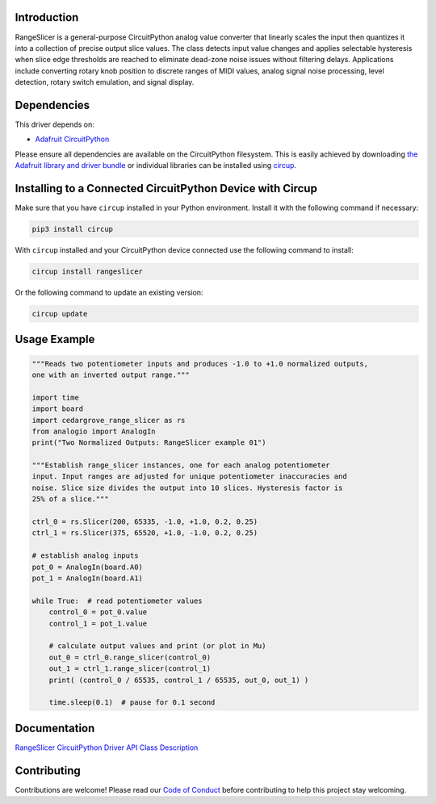 Introduction
============




.. image:: https://img.shields.io/discord/327254708534116352.svg
    :target: https://adafru.it/discord
    :alt: Discord


.. image:: https://github.com/CedarGroveStudios/Cedargrove_CircuitPython_RangeSlicer/workflows/Build%20CI/badge.svg
    :target: https://github.com/CedarGroveStudios/Cedargrove_CircuitPython_RangeSlicer/actions
    :alt: Build Status


.. image:: https://img.shields.io/badge/code%20style-black-000000.svg
    :target: https://github.com/psf/black
    :alt: Code Style: Black

RangeSlicer is a general-purpose CircuitPython analog value converter that linearly scales the input then quantizes it into a collection of precise output slice values. The class detects input value changes and applies selectable hysteresis when slice edge thresholds are reached to eliminate dead-zone noise issues without filtering delays. Applications include converting rotary knob position to discrete ranges of MIDI values, analog signal noise processing, level detection, rotary switch emulation, and signal display.

.. image:: https://github.com/CedarGroveStudios/CircuitPython_RangeSlicer/blob/master/media/range_slicer_models.png
   :alt: RangeSlicer Models


Dependencies
=============
This driver depends on:

* `Adafruit CircuitPython <https://github.com/adafruit/circuitpython>`_

Please ensure all dependencies are available on the CircuitPython filesystem.
This is easily achieved by downloading
`the Adafruit library and driver bundle <https://circuitpython.org/libraries>`_
or individual libraries can be installed using
`circup <https://github.com/adafruit/circup>`_.


Installing to a Connected CircuitPython Device with Circup
==========================================================

Make sure that you have ``circup`` installed in your Python environment.
Install it with the following command if necessary:

.. code-block:: shell

    pip3 install circup

With ``circup`` installed and your CircuitPython device connected use the
following command to install:

.. code-block:: shell

    circup install rangeslicer

Or the following command to update an existing version:

.. code-block:: shell

    circup update

Usage Example
=============

.. code-block:: Python

    """Reads two potentiometer inputs and produces -1.0 to +1.0 normalized outputs,
    one with an inverted output range."""

    import time
    import board
    import cedargrove_range_slicer as rs
    from analogio import AnalogIn
    print("Two Normalized Outputs: RangeSlicer example 01")

    """Establish range_slicer instances, one for each analog potentiometer
    input. Input ranges are adjusted for unique potentiometer inaccuracies and
    noise. Slice size divides the output into 10 slices. Hysteresis factor is
    25% of a slice."""

    ctrl_0 = rs.Slicer(200, 65335, -1.0, +1.0, 0.2, 0.25)
    ctrl_1 = rs.Slicer(375, 65520, +1.0, -1.0, 0.2, 0.25)

    # establish analog inputs
    pot_0 = AnalogIn(board.A0)
    pot_1 = AnalogIn(board.A1)

    while True:  # read potentiometer values
        control_0 = pot_0.value
        control_1 = pot_1.value

        # calculate output values and print (or plot in Mu)
        out_0 = ctrl_0.range_slicer(control_0)
        out_1 = ctrl_1.range_slicer(control_1)
        print( (control_0 / 65535, control_1 / 65535, out_0, out_1) )

        time.sleep(0.1)  # pause for 0.1 second


Documentation
=============
`RangeSlicer CircuitPython Driver API Class Description <https://github.com/CedarGroveStudios/Cedargrove_CircuitPython_RangeSlicer/blob/media/pseudo_readthedocs_cedargrove_range_slicer.pdf>`_

Contributing
============

Contributions are welcome! Please read our `Code of Conduct
<https://github.com/CedarGroveStudios/Cedargrove_CircuitPython_RangeSlicer/blob/HEAD/CODE_OF_CONDUCT.md>`_
before contributing to help this project stay welcoming.
